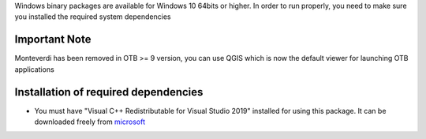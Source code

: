 Windows binary packages are available for Windows 10 64bits or higher.
In order to run properly, you need to make sure you installed the required system dependencies

Important Note
``````````````

Monteverdi has been removed in OTB >= 9 version, you can use QGIS which is now the default viewer for launching OTB applications

Installation of required dependencies
`````````````````````````````````````

- You must have "Visual C++ Redistributable for Visual Studio 2019" installed for using this package.
  It can be downloaded freely from `microsoft <https://aka.ms/vs/16/release/vc_redist.x64.exe>`_

